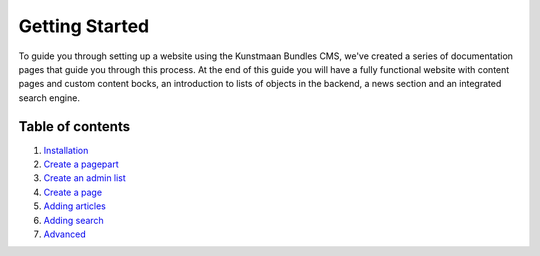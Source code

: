 Getting Started
===============

To guide you through setting up a website using the Kunstmaan Bundles
CMS, we've created a series of documentation pages that guide you
through this process. At the end of this guide you will have a fully
functional website with content pages and custom content bocks, an
introduction to lists of objects in the backend, a news section and an
integrated search engine.

Table of contents
-----------------

1. `Installation <http://bundles.kunstmaan.be/getting-started/installation>`__
2. `Create a
   pagepart <http://bundles.kunstmaan.be/getting-started/creating-a-pagepart>`__
3. `Create an admin
   list <http://bundles.kunstmaan.be/getting-started/creating-an-adminlist>`__
4. `Create a
   page <http://bundles.kunstmaan.be/getting-started/creating-a-page>`__
5. `Adding
   articles <http://bundles.kunstmaan.be/getting-started/adding-news-articles>`__
6. `Adding
   search <http://bundles.kunstmaan.be/getting-started/adding-search>`__
7. `Advanced <http://bundles.kunstmaan.be/getting-started/advanced>`__

|Analytics|

.. |Analytics| image:: https://ga-beacon.appspot.com/UA-3160735-7/Kunstmaan/KunstmaanBundlesDocs
   :target: https://github.com/igrigorik/ga-beacon
